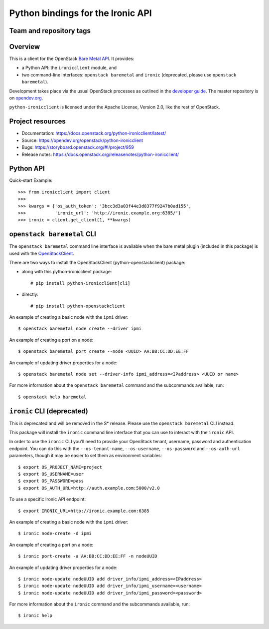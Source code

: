 ==================================
Python bindings for the Ironic API
==================================

Team and repository tags
------------------------

.. image:: https://governance.openstack.org/tc/badges/python-ironicclient.svg
    :target: https://governance.openstack.org/tc/reference/tags/index.html

Overview
--------

This is a client for the OpenStack `Bare Metal API
<https://docs.openstack.org/api-ref/baremetal/>`_. It provides:

* a Python API: the ``ironicclient`` module, and
* two command-line interfaces: ``openstack baremetal`` and ``ironic``
  (deprecated, please use ``openstack baremetal``).

Development takes place via the usual OpenStack processes as outlined in the
`developer guide <https://docs.openstack.org/infra/manual/developers.html>`_.
The master repository is on `opendev.org
<https://opendev.org/openstack/python-ironicclient/>`_.

``python-ironicclient`` is licensed under the Apache License, Version 2.0,
like the rest of OpenStack.

.. contents:: Contents:
   :local:

Project resources
-----------------

* Documentation: https://docs.openstack.org/python-ironicclient/latest/
* Source: https://opendev.org/openstack/python-ironicclient
* Bugs: https://storyboard.openstack.org/#!/project/959
* Release notes: https://docs.openstack.org/releasenotes/python-ironicclient/

Python API
----------

Quick-start Example::

    >>> from ironicclient import client
    >>>
    >>> kwargs = {'os_auth_token': '3bcc3d3a03f44e3d8377f9247b0ad155',
    >>>           'ironic_url': 'http://ironic.example.org:6385/'}
    >>> ironic = client.get_client(1, **kwargs)


``openstack baremetal`` CLI
---------------------------

The ``openstack baremetal`` command line interface is available when the bare
metal plugin (included in this package) is used with the `OpenStackClient
<https://docs.openstack.org/python-openstackclient/latest/>`_.

There are two ways to install the OpenStackClient (python-openstackclient)
package:

* along with this python-ironicclient package::

  # pip install python-ironicclient[cli]

* directly::

  # pip install python-openstackclient

An example of creating a basic node with the ``ipmi`` driver::

    $ openstack baremetal node create --driver ipmi

An example of creating a port on a node::

    $ openstack baremetal port create --node <UUID> AA:BB:CC:DD:EE:FF

An example of updating driver properties for a node::

    $ openstack baremetal node set --driver-info ipmi_address=<IPaddress> <UUID or name>

For more information about the ``openstack baremetal`` command and
the subcommands available, run::

    $ openstack help baremetal

``ironic`` CLI (deprecated)
---------------------------

This is deprecated and will be removed in the S* release. Please use the
``openstack baremetal`` CLI instead.

This package will install the ``ironic`` command line interface that you
can use to interact with the ``ironic`` API.

In order to use the ``ironic`` CLI you'll need to provide your OpenStack
tenant, username, password and authentication endpoint. You can do this with
the ``--os-tenant-name``, ``--os-username``, ``--os-password`` and
``--os-auth-url`` parameters, though it may be easier to set them
as environment variables::

    $ export OS_PROJECT_NAME=project
    $ export OS_USERNAME=user
    $ export OS_PASSWORD=pass
    $ export OS_AUTH_URL=http://auth.example.com:5000/v2.0

To use a specific Ironic API endpoint::

    $ export IRONIC_URL=http://ironic.example.com:6385

An example of creating a basic node with the ``ipmi`` driver::

    $ ironic node-create -d ipmi

An example of creating a port on a node::

    $ ironic port-create -a AA:BB:CC:DD:EE:FF -n nodeUUID

An example of updating driver properties for a node::

    $ ironic node-update nodeUUID add driver_info/ipmi_address=<IPaddress>
    $ ironic node-update nodeUUID add driver_info/ipmi_username=<username>
    $ ironic node-update nodeUUID add driver_info/ipmi_password=<password>


For more information about the ``ironic`` command and the subcommands
available, run::

    $ ironic help

